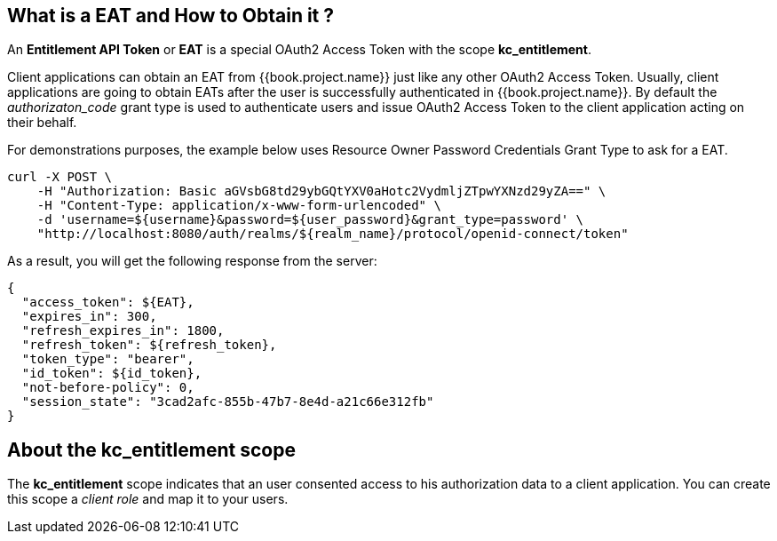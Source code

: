 == What is a EAT and How to Obtain it ?

An *Entitlement API Token* or *EAT* is a special OAuth2 Access Token with the scope *kc_entitlement*.

Client applications can obtain an EAT from {{book.project.name}} just like any other OAuth2 Access Token. Usually, client applications are going to obtain EATs after the user is successfully
authenticated in {{book.project.name}}. By default the _authorizaton_code_ grant type is used to authenticate users and issue OAuth2 Access Token to the client application acting on their behalf.

For demonstrations purposes, the example below uses Resource Owner Password Credentials Grant Type to ask for a EAT.

```bash
curl -X POST \
    -H "Authorization: Basic aGVsbG8td29ybGQtYXV0aHotc2VydmljZTpwYXNzd29yZA==" \
    -H "Content-Type: application/x-www-form-urlencoded" \
    -d 'username=${username}&password=${user_password}&grant_type=password' \
    "http://localhost:8080/auth/realms/${realm_name}/protocol/openid-connect/token"
```

As a result, you will get the following response from the server:

```json
{
  "access_token": ${EAT},
  "expires_in": 300,
  "refresh_expires_in": 1800,
  "refresh_token": ${refresh_token},
  "token_type": "bearer",
  "id_token": ${id_token},
  "not-before-policy": 0,
  "session_state": "3cad2afc-855b-47b7-8e4d-a21c66e312fb"
}
```

== About the kc_entitlement scope

The *kc_entitlement* scope indicates that an user consented access to his authorization data to a client application. You can create this
scope a _client role_ and map it to your users.